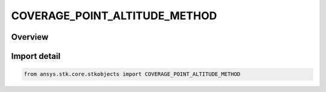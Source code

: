 COVERAGE_POINT_ALTITUDE_METHOD
==============================

.. py:class:: ansys.stk.core.stkobjects.COVERAGE_POINT_ALTITUDE_METHOD

   IntEnum


.. py:currentmodule:: COVERAGE_POINT_ALTITUDE_METHOD

Overview
--------

.. tab-set::

    .. tab-item:: Members
        
        .. list-table::
            :header-rows: 0
            :widths: auto

            * - :py:attr:`~UNKNOWN`
              - Unknown method.

            * - :py:attr:`~FILE_VALUES`
              - Use the altitude values in the point file.

            * - :py:attr:`~OVERRIDE`
              - Override the point altitude with the altitude at a point on terrain.


Import detail
-------------

.. code-block:: python

    from ansys.stk.core.stkobjects import COVERAGE_POINT_ALTITUDE_METHOD


